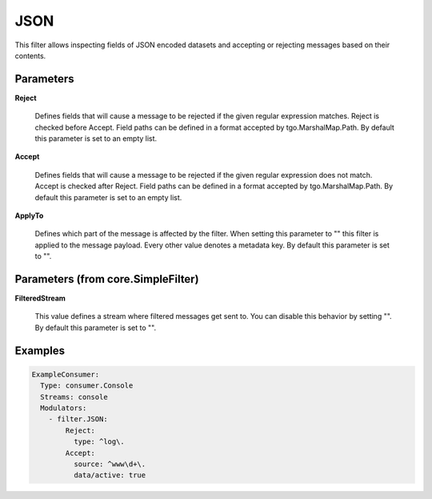 .. Autogenerated by Gollum RST generator (docs/generator/*.go)

JSON
====

This filter allows inspecting fields of JSON encoded datasets and accepting
or rejecting messages based on their contents.




Parameters
----------

**Reject**

  Defines fields that will cause a message to be rejected if the
  given regular expression matches. Reject is checked before Accept.
  Field paths can be defined in a format accepted by tgo.MarshalMap.Path.
  By default this parameter is set to an empty list.
  
  

**Accept**

  Defines fields that will cause a message to be rejected if the
  given regular expression does not match. Accept is checked after Reject.
  Field paths can be defined in a format accepted by tgo.MarshalMap.Path.
  By default this parameter is set to an empty list.
  
  

**ApplyTo**

  Defines which part of the message is affected by the filter.
  When setting this parameter to "" this filter is applied to the
  message payload. Every other value denotes a metadata key.
  By default this parameter is set to "".
  
  

Parameters (from core.SimpleFilter)
-----------------------------------

**FilteredStream**

  This value defines a stream where filtered messages get sent to.
  You can disable this behavior by setting "".
  By default this parameter is set to "".
  
  

Examples
--------

.. code-block:: yaml

	 ExampleConsumer:
	   Type: consumer.Console
	   Streams: console
	   Modulators:
	     - filter.JSON:
	         Reject:
	           type: ^log\.
	         Accept:
	           source: ^www\d+\.
	           data/active: true
	
	


